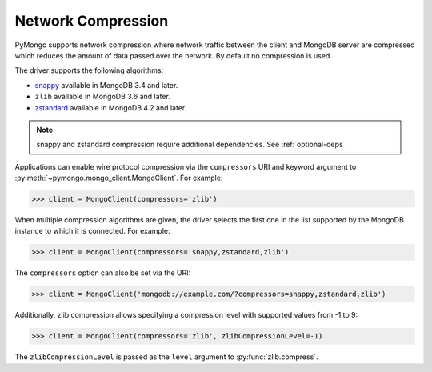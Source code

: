 
.. _network-compression-example:

Network Compression
===================

PyMongo supports network compression where network traffic between the client
and MongoDB server are compressed which reduces the amount of data passed
over the network. By default no compression is used.

The driver supports the following algorithms:

- `snappy <https://pypi.org/project/python-snappy>`_ available in MongoDB 3.4 and later.
- ``zlib`` available in MongoDB 3.6 and later.
- `zstandard <https://pypi.org/project/zstandard/>`_ available in MongoDB 4.2 and later.

.. note:: snappy and zstandard compression require additional dependencies. See :ref:`optional-deps`.

Applications can enable wire protocol compression via the ``compressors`` URI and
keyword argument to :py:meth:`~pymongo.mongo_client.MongoClient`. For example:

.. code-block:: python

  >>> client = MongoClient(compressors='zlib')

When multiple compression algorithms are given, the driver selects the first one in the
list supported by the MongoDB instance to which it is connected. For example:

.. code-block:: python

  >>> client = MongoClient(compressors='snappy,zstandard,zlib')

The ``compressors`` option can also be set via the URI:

.. code-block:: python

  >>> client = MongoClient('mongodb://example.com/?compressors=snappy,zstandard,zlib')

Additionally, zlib compression allows specifying a compression level with supported values from -1 to 9:

.. code-block:: python

  >>> client = MongoClient(compressors='zlib', zlibCompressionLevel=-1)

The ``zlibCompressionLevel`` is passed as the ``level`` argument to :py:func:`zlib.compress`.

.. seealso:: The MongoDB documentation on `network compression URI options <https://dochub.mongodb.org/core/compression-options>`_.

